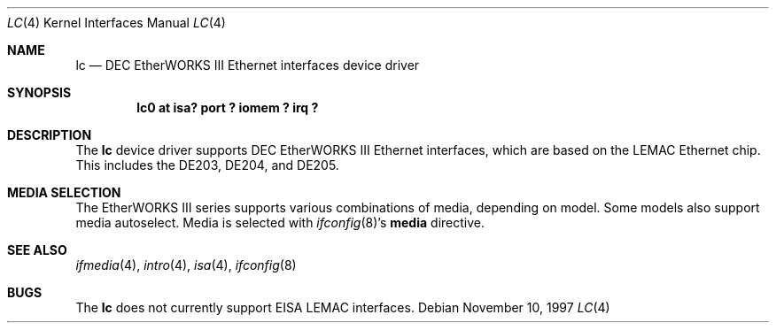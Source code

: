 .\"	$NetBSD: lc.4,v 1.8 2004/12/08 18:33:32 peter Exp $
.\"
.\" Copyright (c) 1997 The NetBSD Foundation, Inc.
.\" All rights reserved.
.\"
.\" This code is derived from software contributed to The NetBSD Foundation
.\" by Jason R. Thorpe of the Numerical Aerospace Simulation Facility,
.\" NASA Ames Research Center.
.\"
.\" Redistribution and use in source and binary forms, with or without
.\" modification, are permitted provided that the following conditions
.\" are met:
.\" 1. Redistributions of source code must retain the above copyright
.\"    notice, this list of conditions and the following disclaimer.
.\" 2. Redistributions in binary form must reproduce the above copyright
.\"    notice, this list of conditions and the following disclaimer in the
.\"    documentation and/or other materials provided with the distribution.
.\"
.\" THIS SOFTWARE IS PROVIDED BY THE NETBSD FOUNDATION, INC. AND CONTRIBUTORS
.\" ``AS IS'' AND ANY EXPRESS OR IMPLIED WARRANTIES, INCLUDING, BUT NOT LIMITED
.\" TO, THE IMPLIED WARRANTIES OF MERCHANTABILITY AND FITNESS FOR A PARTICULAR
.\" PURPOSE ARE DISCLAIMED.  IN NO EVENT SHALL THE FOUNDATION OR CONTRIBUTORS
.\" BE LIABLE FOR ANY DIRECT, INDIRECT, INCIDENTAL, SPECIAL, EXEMPLARY, OR
.\" CONSEQUENTIAL DAMAGES (INCLUDING, BUT NOT LIMITED TO, PROCUREMENT OF
.\" SUBSTITUTE GOODS OR SERVICES; LOSS OF USE, DATA, OR PROFITS; OR BUSINESS
.\" INTERRUPTION) HOWEVER CAUSED AND ON ANY THEORY OF LIABILITY, WHETHER IN
.\" CONTRACT, STRICT LIABILITY, OR TORT (INCLUDING NEGLIGENCE OR OTHERWISE)
.\" ARISING IN ANY WAY OUT OF THE USE OF THIS SOFTWARE, EVEN IF ADVISED OF THE
.\" POSSIBILITY OF SUCH DAMAGE.
.\"
.Dd November 10, 1997
.Dt LC 4
.Os
.Sh NAME
.Nm lc
.Nd DEC EtherWORKS III Ethernet interfaces device driver
.Sh SYNOPSIS
.Cd "lc0 at isa? port ? iomem ? irq ?"
.Sh DESCRIPTION
The
.Nm
device driver supports DEC EtherWORKS III Ethernet interfaces, which
are based on the LEMAC Ethernet chip.  This includes the DE203, DE204,
and DE205.
.Sh MEDIA SELECTION
The EtherWORKS III series supports various combinations of media, depending
on model.  Some models also support media autoselect.  Media is selected
with
.Xr ifconfig 8 Ns 's
.Cm media
directive.
.Sh SEE ALSO
.Xr ifmedia 4 ,
.Xr intro 4 ,
.Xr isa 4 ,
.Xr ifconfig 8
.Sh BUGS
The
.Nm
does not currently support EISA LEMAC interfaces.
